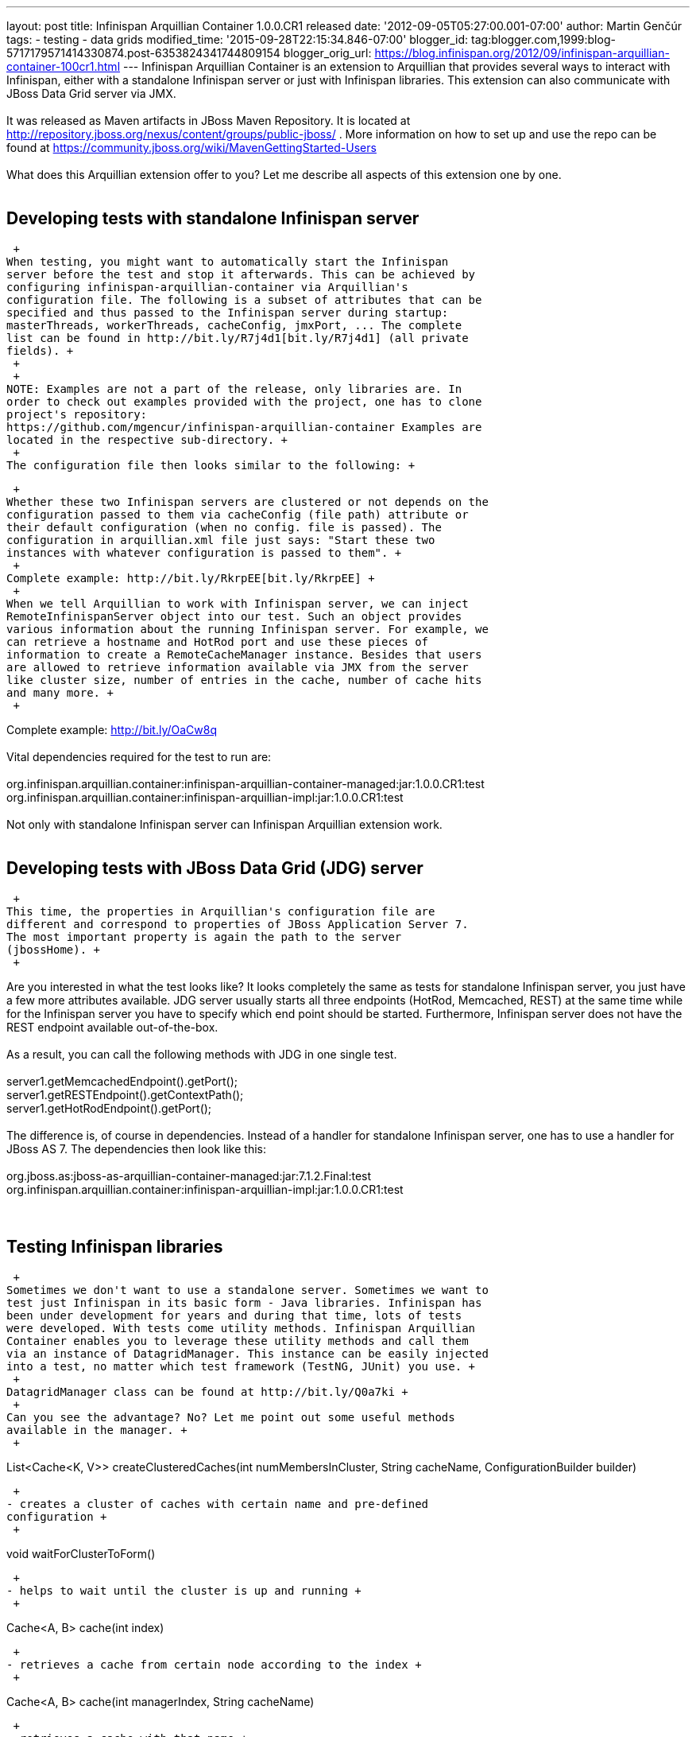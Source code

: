 ---
layout: post
title: Infinispan Arquillian Container 1.0.0.CR1 released
date: '2012-09-05T05:27:00.001-07:00'
author: Martin Genčúr
tags:
- testing
- data grids
modified_time: '2015-09-28T22:15:34.846-07:00'
blogger_id: tag:blogger.com,1999:blog-5717179571414330874.post-6353824341744809154
blogger_orig_url: https://blog.infinispan.org/2012/09/infinispan-arquillian-container-100cr1.html
---
Infinispan Arquillian Container is an extension to Arquillian that
provides several ways to interact with Infinispan, either with a
standalone Infinispan server or just with Infinispan libraries. This
extension can also communicate with JBoss Data Grid server via JMX. +
 +
It was released as Maven artifacts in JBoss Maven Repository. It is
located at
http://repository.jboss.org/nexus/content/groups/public-jboss/%20[http://repository.jboss.org/nexus/content/groups/public-jboss/]
. More information on how to set up and use the repo can be found at
https://community.jboss.org/wiki/MavenGettingStarted-Users +
 +
What does this Arquillian extension offer to you? Let me describe all
aspects of this extension one by one. +
 +

== Developing tests with standalone Infinispan server

 +
When testing, you might want to automatically start the Infinispan
server before the test and stop it afterwards. This can be achieved by
configuring infinispan-arquillian-container via Arquillian's
configuration file. The following is a subset of attributes that can be
specified and thus passed to the Infinispan server during startup:
masterThreads, workerThreads, cacheConfig, jmxPort, ... The complete
list can be found in http://bit.ly/R7j4d1[bit.ly/R7j4d1] (all private
fields). +
 +
 +
NOTE: Examples are not a part of the release, only libraries are. In
order to check out examples provided with the project, one has to clone
project's repository:
https://github.com/mgencur/infinispan-arquillian-container Examples are
located in the respective sub-directory. +
 +
The configuration file then looks similar to the following: +

 +
Whether these two Infinispan servers are clustered or not depends on the
configuration passed to them via cacheConfig (file path) attribute or
their default configuration (when no config. file is passed). The
configuration in arquillian.xml file just says: "Start these two
instances with whatever configuration is passed to them". +
 +
Complete example: http://bit.ly/RkrpEE[bit.ly/RkrpEE] +
 +
When we tell Arquillian to work with Infinispan server, we can inject
RemoteInfinispanServer object into our test. Such an object provides
various information about the running Infinispan server. For example, we
can retrieve a hostname and HotRod port and use these pieces of
information to create a RemoteCacheManager instance. Besides that users
are allowed to retrieve information available via JMX from the server
like cluster size, number of entries in the cache, number of cache hits
and many more. +
 +

Complete example: http://bit.ly/OaCw8q +
 +
Vital dependencies required for the test to run are: +
 +
org.infinispan.arquillian.container:infinispan-arquillian-container-managed:jar:1.0.0.CR1:test +
org.infinispan.arquillian.container:infinispan-arquillian-impl:jar:1.0.0.CR1:test +
 +
Not only with standalone Infinispan server can Infinispan Arquillian
extension work. +
 +

== Developing tests with JBoss Data Grid (JDG) server

 +
This time, the properties in Arquillian's configuration file are
different and correspond to properties of JBoss Application Server 7.
The most important property is again the path to the server
(jbossHome). +
 +

Are you interested in what the test looks like? It looks completely the
same as tests for standalone Infinispan server, you just have a few more
attributes available. JDG server usually starts all three endpoints
(HotRod, Memcached, REST) at the same time while for the Infinispan
server you have to specify which end point should be started.
Furthermore, Infinispan server does not have the REST endpoint available
out-of-the-box. +
 +
As a result, you can call the following methods with JDG in one single
test. +
 +
server1.getMemcachedEndpoint().getPort(); +
server1.getRESTEndpoint().getContextPath(); +
server1.getHotRodEndpoint().getPort(); +
 +
The difference is, of course in dependencies. Instead of a handler for
standalone Infinispan server, one has to use a handler for JBoss AS 7.
The dependencies then look like this: +
 +
org.jboss.as:jboss-as-arquillian-container-managed:jar:7.1.2.Final:test +
org.infinispan.arquillian.container:infinispan-arquillian-impl:jar:1.0.0.CR1:test +
 +
 +

== Testing Infinispan libraries

 +
Sometimes we don't want to use a standalone server. Sometimes we want to
test just Infinispan in its basic form - Java libraries. Infinispan has
been under development for years and during that time, lots of tests
were developed. With tests come utility methods. Infinispan Arquillian
Container enables you to leverage these utility methods and call them
via an instance of DatagridManager. This instance can be easily injected
into a test, no matter which test framework (TestNG, JUnit) you use. +
 +
DatagridManager class can be found at http://bit.ly/Q0a7ki +
 +
Can you see the advantage? No? Let me point out some useful methods
available in the manager. +
 +

List<Cache<K, V>> createClusteredCaches(int numMembersInCluster, String
cacheName, ConfigurationBuilder builder)

 +
- creates a cluster of caches with certain name and pre-defined
configuration +
 +

void waitForClusterToForm()

 +
- helps to wait until the cluster is up and running +
 +

Cache<A, B> cache(int index)

 +
- retrieves a cache from certain node according to the index +
 +

Cache<A, B> cache(int managerIndex, String cacheName)

 +
- retrieves a cache with that name +
 +

void killMember(int cacheIndex)

 +
- kills a cache with cacheIndex index +
 +

AdvancedCache advancedCache(int i)

 +
- retrieves an advanced cache from node i +
 +

Trancation tx(int i)

 +
- retrieves a transaction from node i +
 +

TransactionManager tm(int i)

 +
- retrieves a transaction manager from node i +
 +
...and much more. +
 +
 +
The following test can be found among other examples in the GIT
repository. +
 +

Required dependencies: +
 +
org.infinispan:infinispan-core:jar:5.1.5.FINAL:test  -  users should
replace this version with the one they want to test +
org.infinispan.arquillian.container:infinispan-arquillian-impl:jar:1.0.0.CR1:test +
 +
Infinispan Arquillian Container was tested with Infinispan 5.1.5.FINAL
and JDG 6.0.0.GA. Nevertheless, it should work smoothly also with other
not-very-distinct versions. I'll be updating the project to work with
newer versions of both Infinispan and JBoss Data Grid. +
  +
 +
